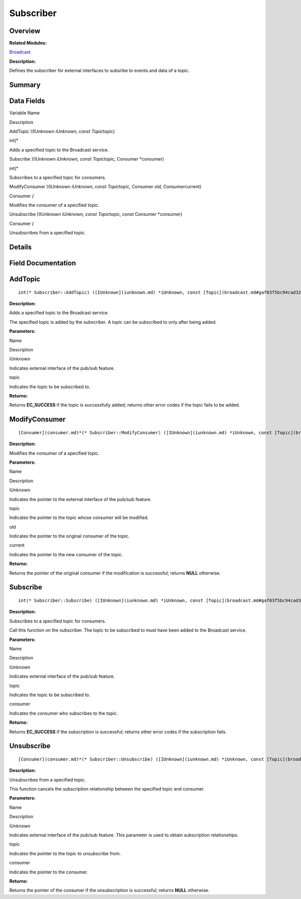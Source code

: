 Subscriber
==========

**Overview**\ 
--------------

**Related Modules:**

`Broadcast <broadcast.md>`__

**Description:**

Defines the subscriber for external interfaces to subsribe to events and
data of a topic.

**Summary**\ 
-------------

Data Fields
-----------

.. raw:: html

   <table>

.. raw:: html

   <thead align="left">

.. raw:: html

   <tr id="row1788803926093537">

.. raw:: html

   <th class="cellrowborder" valign="top" width="50%" id="mcps1.1.3.1.1">

.. raw:: html

   <p id="p766026475093537">

Variable Name

.. raw:: html

   </p>

.. raw:: html

   </th>

.. raw:: html

   <th class="cellrowborder" valign="top" width="50%" id="mcps1.1.3.1.2">

.. raw:: html

   <p id="p1823566822093537">

Description

.. raw:: html

   </p>

.. raw:: html

   </th>

.. raw:: html

   </tr>

.. raw:: html

   </thead>

.. raw:: html

   <tbody>

.. raw:: html

   <tr id="row1359810130093537">

.. raw:: html

   <td class="cellrowborder" valign="top" width="50%" headers="mcps1.1.3.1.1 ">

.. raw:: html

   <p id="p63729988093537">

AddTopic )(IUnknown *iUnknown, const Topic*\ topic)

.. raw:: html

   </p>

.. raw:: html

   </td>

.. raw:: html

   <td class="cellrowborder" valign="top" width="50%" headers="mcps1.1.3.1.2 ">

.. raw:: html

   <p id="p1063501753093537">

int(\*

.. raw:: html

   </p>

.. raw:: html

   <p id="p1008725260093537">

Adds a specified topic to the Broadcast service.

.. raw:: html

   </p>

.. raw:: html

   </td>

.. raw:: html

   </tr>

.. raw:: html

   <tr id="row754507280093537">

.. raw:: html

   <td class="cellrowborder" valign="top" width="50%" headers="mcps1.1.3.1.1 ">

.. raw:: html

   <p id="p570727750093537">

Subscribe )(IUnknown *iUnknown, const Topic*\ topic, Consumer
\*consumer)

.. raw:: html

   </p>

.. raw:: html

   </td>

.. raw:: html

   <td class="cellrowborder" valign="top" width="50%" headers="mcps1.1.3.1.2 ">

.. raw:: html

   <p id="p1432510775093537">

int(\*

.. raw:: html

   </p>

.. raw:: html

   <p id="p1859182098093537">

Subscribes to a specified topic for consumers.

.. raw:: html

   </p>

.. raw:: html

   </td>

.. raw:: html

   </tr>

.. raw:: html

   <tr id="row920432738093537">

.. raw:: html

   <td class="cellrowborder" valign="top" width="50%" headers="mcps1.1.3.1.1 ">

.. raw:: html

   <p id="p718608506093537">

ModifyConsumer )(IUnknown *iUnknown, const Topic*\ topic, Consumer *old,
Consumer*\ current)

.. raw:: html

   </p>

.. raw:: html

   </td>

.. raw:: html

   <td class="cellrowborder" valign="top" width="50%" headers="mcps1.1.3.1.2 ">

.. raw:: html

   <p id="p847062150093537">

Consumer *(*

.. raw:: html

   </p>

.. raw:: html

   <p id="p2104975475093537">

Modifies the consumer of a specified topic.

.. raw:: html

   </p>

.. raw:: html

   </td>

.. raw:: html

   </tr>

.. raw:: html

   <tr id="row665590722093537">

.. raw:: html

   <td class="cellrowborder" valign="top" width="50%" headers="mcps1.1.3.1.1 ">

.. raw:: html

   <p id="p1856891713093537">

Unsubscribe )(IUnknown *iUnknown, const Topic*\ topic, const Consumer
\*consumer)

.. raw:: html

   </p>

.. raw:: html

   </td>

.. raw:: html

   <td class="cellrowborder" valign="top" width="50%" headers="mcps1.1.3.1.2 ">

.. raw:: html

   <p id="p423667569093537">

Consumer *(*

.. raw:: html

   </p>

.. raw:: html

   <p id="p2100116055093537">

Unsubscribes from a specified topic.

.. raw:: html

   </p>

.. raw:: html

   </td>

.. raw:: html

   </tr>

.. raw:: html

   </tbody>

.. raw:: html

   </table>

**Details**\ 
-------------

**Field Documentation**\ 
-------------------------

AddTopic
--------

::

   int(* Subscriber::AddTopic) ([IUnknown](iunknown.md) *iUnknown, const [Topic](broadcast.md#gaf03f5bc94cad32ab628a6cdee09b0542) *topic)

**Description:**

Adds a specified topic to the Broadcast service.

The specified topic is added by the subscriber. A topic can be
subscribed to only after being added.

**Parameters:**

.. raw:: html

   <table>

.. raw:: html

   <thead align="left">

.. raw:: html

   <tr id="row508902310093537">

.. raw:: html

   <th class="cellrowborder" valign="top" width="50%" id="mcps1.1.3.1.1">

.. raw:: html

   <p id="p1926447983093537">

Name

.. raw:: html

   </p>

.. raw:: html

   </th>

.. raw:: html

   <th class="cellrowborder" valign="top" width="50%" id="mcps1.1.3.1.2">

.. raw:: html

   <p id="p522244406093537">

Description

.. raw:: html

   </p>

.. raw:: html

   </th>

.. raw:: html

   </tr>

.. raw:: html

   </thead>

.. raw:: html

   <tbody>

.. raw:: html

   <tr id="row1010057299093537">

.. raw:: html

   <td class="cellrowborder" valign="top" width="50%" headers="mcps1.1.3.1.1 ">

iUnknown

.. raw:: html

   </td>

.. raw:: html

   <td class="cellrowborder" valign="top" width="50%" headers="mcps1.1.3.1.2 ">

Indicates external interface of the pub/sub feature.

.. raw:: html

   </td>

.. raw:: html

   </tr>

.. raw:: html

   <tr id="row1345178850093537">

.. raw:: html

   <td class="cellrowborder" valign="top" width="50%" headers="mcps1.1.3.1.1 ">

topic

.. raw:: html

   </td>

.. raw:: html

   <td class="cellrowborder" valign="top" width="50%" headers="mcps1.1.3.1.2 ">

Indicates the topic to be subscribed to.

.. raw:: html

   </td>

.. raw:: html

   </tr>

.. raw:: html

   </tbody>

.. raw:: html

   </table>

**Returns:**

Returns **EC_SUCCESS** if the topic is successfully added; returns other
error codes if the topic fails to be added.

ModifyConsumer
--------------

::

   [Consumer](consumer.md)*(* Subscriber::ModifyConsumer) ([IUnknown](iunknown.md) *iUnknown, const [Topic](broadcast.md#gaf03f5bc94cad32ab628a6cdee09b0542) *topic, [Consumer](consumer.md) *old, [Consumer](consumer.md) *current)

**Description:**

Modifies the consumer of a specified topic.

**Parameters:**

.. raw:: html

   <table>

.. raw:: html

   <thead align="left">

.. raw:: html

   <tr id="row1092943418093537">

.. raw:: html

   <th class="cellrowborder" valign="top" width="50%" id="mcps1.1.3.1.1">

.. raw:: html

   <p id="p717556086093537">

Name

.. raw:: html

   </p>

.. raw:: html

   </th>

.. raw:: html

   <th class="cellrowborder" valign="top" width="50%" id="mcps1.1.3.1.2">

.. raw:: html

   <p id="p1268419718093537">

Description

.. raw:: html

   </p>

.. raw:: html

   </th>

.. raw:: html

   </tr>

.. raw:: html

   </thead>

.. raw:: html

   <tbody>

.. raw:: html

   <tr id="row809148142093537">

.. raw:: html

   <td class="cellrowborder" valign="top" width="50%" headers="mcps1.1.3.1.1 ">

iUnknown

.. raw:: html

   </td>

.. raw:: html

   <td class="cellrowborder" valign="top" width="50%" headers="mcps1.1.3.1.2 ">

Indicates the pointer to the external interface of the pub/sub feature.

.. raw:: html

   </td>

.. raw:: html

   </tr>

.. raw:: html

   <tr id="row1022001506093537">

.. raw:: html

   <td class="cellrowborder" valign="top" width="50%" headers="mcps1.1.3.1.1 ">

topic

.. raw:: html

   </td>

.. raw:: html

   <td class="cellrowborder" valign="top" width="50%" headers="mcps1.1.3.1.2 ">

Indicates the pointer to the topic whose consumer will be modified.

.. raw:: html

   </td>

.. raw:: html

   </tr>

.. raw:: html

   <tr id="row1070989152093537">

.. raw:: html

   <td class="cellrowborder" valign="top" width="50%" headers="mcps1.1.3.1.1 ">

old

.. raw:: html

   </td>

.. raw:: html

   <td class="cellrowborder" valign="top" width="50%" headers="mcps1.1.3.1.2 ">

Indicates the pointer to the original consumer of the topic.

.. raw:: html

   </td>

.. raw:: html

   </tr>

.. raw:: html

   <tr id="row789008962093537">

.. raw:: html

   <td class="cellrowborder" valign="top" width="50%" headers="mcps1.1.3.1.1 ">

current

.. raw:: html

   </td>

.. raw:: html

   <td class="cellrowborder" valign="top" width="50%" headers="mcps1.1.3.1.2 ">

Indicates the pointer to the new consumer of the topic.

.. raw:: html

   </td>

.. raw:: html

   </tr>

.. raw:: html

   </tbody>

.. raw:: html

   </table>

**Returns:**

Returns the pointer of the original consumer if the modification is
successful; returns **NULL** otherwise.

Subscribe
---------

::

   int(* Subscriber::Subscribe) ([IUnknown](iunknown.md) *iUnknown, const [Topic](broadcast.md#gaf03f5bc94cad32ab628a6cdee09b0542) *topic, [Consumer](consumer.md) *consumer)

**Description:**

Subscribes to a specified topic for consumers.

Call this function on the subscriber. The topic to be subscribed to must
have been added to the Broadcast service.

**Parameters:**

.. raw:: html

   <table>

.. raw:: html

   <thead align="left">

.. raw:: html

   <tr id="row960410165093537">

.. raw:: html

   <th class="cellrowborder" valign="top" width="50%" id="mcps1.1.3.1.1">

.. raw:: html

   <p id="p453290414093537">

Name

.. raw:: html

   </p>

.. raw:: html

   </th>

.. raw:: html

   <th class="cellrowborder" valign="top" width="50%" id="mcps1.1.3.1.2">

.. raw:: html

   <p id="p290403823093537">

Description

.. raw:: html

   </p>

.. raw:: html

   </th>

.. raw:: html

   </tr>

.. raw:: html

   </thead>

.. raw:: html

   <tbody>

.. raw:: html

   <tr id="row2130324417093537">

.. raw:: html

   <td class="cellrowborder" valign="top" width="50%" headers="mcps1.1.3.1.1 ">

iUnknown

.. raw:: html

   </td>

.. raw:: html

   <td class="cellrowborder" valign="top" width="50%" headers="mcps1.1.3.1.2 ">

Indicates external interface of the pub/sub feature.

.. raw:: html

   </td>

.. raw:: html

   </tr>

.. raw:: html

   <tr id="row549974218093537">

.. raw:: html

   <td class="cellrowborder" valign="top" width="50%" headers="mcps1.1.3.1.1 ">

topic

.. raw:: html

   </td>

.. raw:: html

   <td class="cellrowborder" valign="top" width="50%" headers="mcps1.1.3.1.2 ">

Indicates the topic to be subscribed to.

.. raw:: html

   </td>

.. raw:: html

   </tr>

.. raw:: html

   <tr id="row1304112894093537">

.. raw:: html

   <td class="cellrowborder" valign="top" width="50%" headers="mcps1.1.3.1.1 ">

consumer

.. raw:: html

   </td>

.. raw:: html

   <td class="cellrowborder" valign="top" width="50%" headers="mcps1.1.3.1.2 ">

Indicates the consumer who subscribes to the topic.

.. raw:: html

   </td>

.. raw:: html

   </tr>

.. raw:: html

   </tbody>

.. raw:: html

   </table>

**Returns:**

Returns **EC_SUCCESS** if the subscription is successful; returns other
error codes if the subscription fails.

Unsubscribe
-----------

::

   [Consumer](consumer.md)*(* Subscriber::Unsubscribe) ([IUnknown](iunknown.md) *iUnknown, const [Topic](broadcast.md#gaf03f5bc94cad32ab628a6cdee09b0542) *topic, const [Consumer](consumer.md) *consumer)

**Description:**

Unsubscribes from a specified topic.

This function cancels the subscription relationship between the
specified topic and consumer.

**Parameters:**

.. raw:: html

   <table>

.. raw:: html

   <thead align="left">

.. raw:: html

   <tr id="row2104038101093537">

.. raw:: html

   <th class="cellrowborder" valign="top" width="50%" id="mcps1.1.3.1.1">

.. raw:: html

   <p id="p1745005420093537">

Name

.. raw:: html

   </p>

.. raw:: html

   </th>

.. raw:: html

   <th class="cellrowborder" valign="top" width="50%" id="mcps1.1.3.1.2">

.. raw:: html

   <p id="p1356431644093537">

Description

.. raw:: html

   </p>

.. raw:: html

   </th>

.. raw:: html

   </tr>

.. raw:: html

   </thead>

.. raw:: html

   <tbody>

.. raw:: html

   <tr id="row1253016869093537">

.. raw:: html

   <td class="cellrowborder" valign="top" width="50%" headers="mcps1.1.3.1.1 ">

iUnknown

.. raw:: html

   </td>

.. raw:: html

   <td class="cellrowborder" valign="top" width="50%" headers="mcps1.1.3.1.2 ">

Indicates external interface of the pub/sub feature. This parameter is
used to obtain subscription relationships.

.. raw:: html

   </td>

.. raw:: html

   </tr>

.. raw:: html

   <tr id="row304806786093537">

.. raw:: html

   <td class="cellrowborder" valign="top" width="50%" headers="mcps1.1.3.1.1 ">

topic

.. raw:: html

   </td>

.. raw:: html

   <td class="cellrowborder" valign="top" width="50%" headers="mcps1.1.3.1.2 ">

Indicates the pointer to the topic to unsubscribe from.

.. raw:: html

   </td>

.. raw:: html

   </tr>

.. raw:: html

   <tr id="row403672097093537">

.. raw:: html

   <td class="cellrowborder" valign="top" width="50%" headers="mcps1.1.3.1.1 ">

consumer

.. raw:: html

   </td>

.. raw:: html

   <td class="cellrowborder" valign="top" width="50%" headers="mcps1.1.3.1.2 ">

Indicates the pointer to the consumer.

.. raw:: html

   </td>

.. raw:: html

   </tr>

.. raw:: html

   </tbody>

.. raw:: html

   </table>

**Returns:**

Returns the pointer of the consumer if the unsubscription is successful;
returns **NULL** otherwise.
